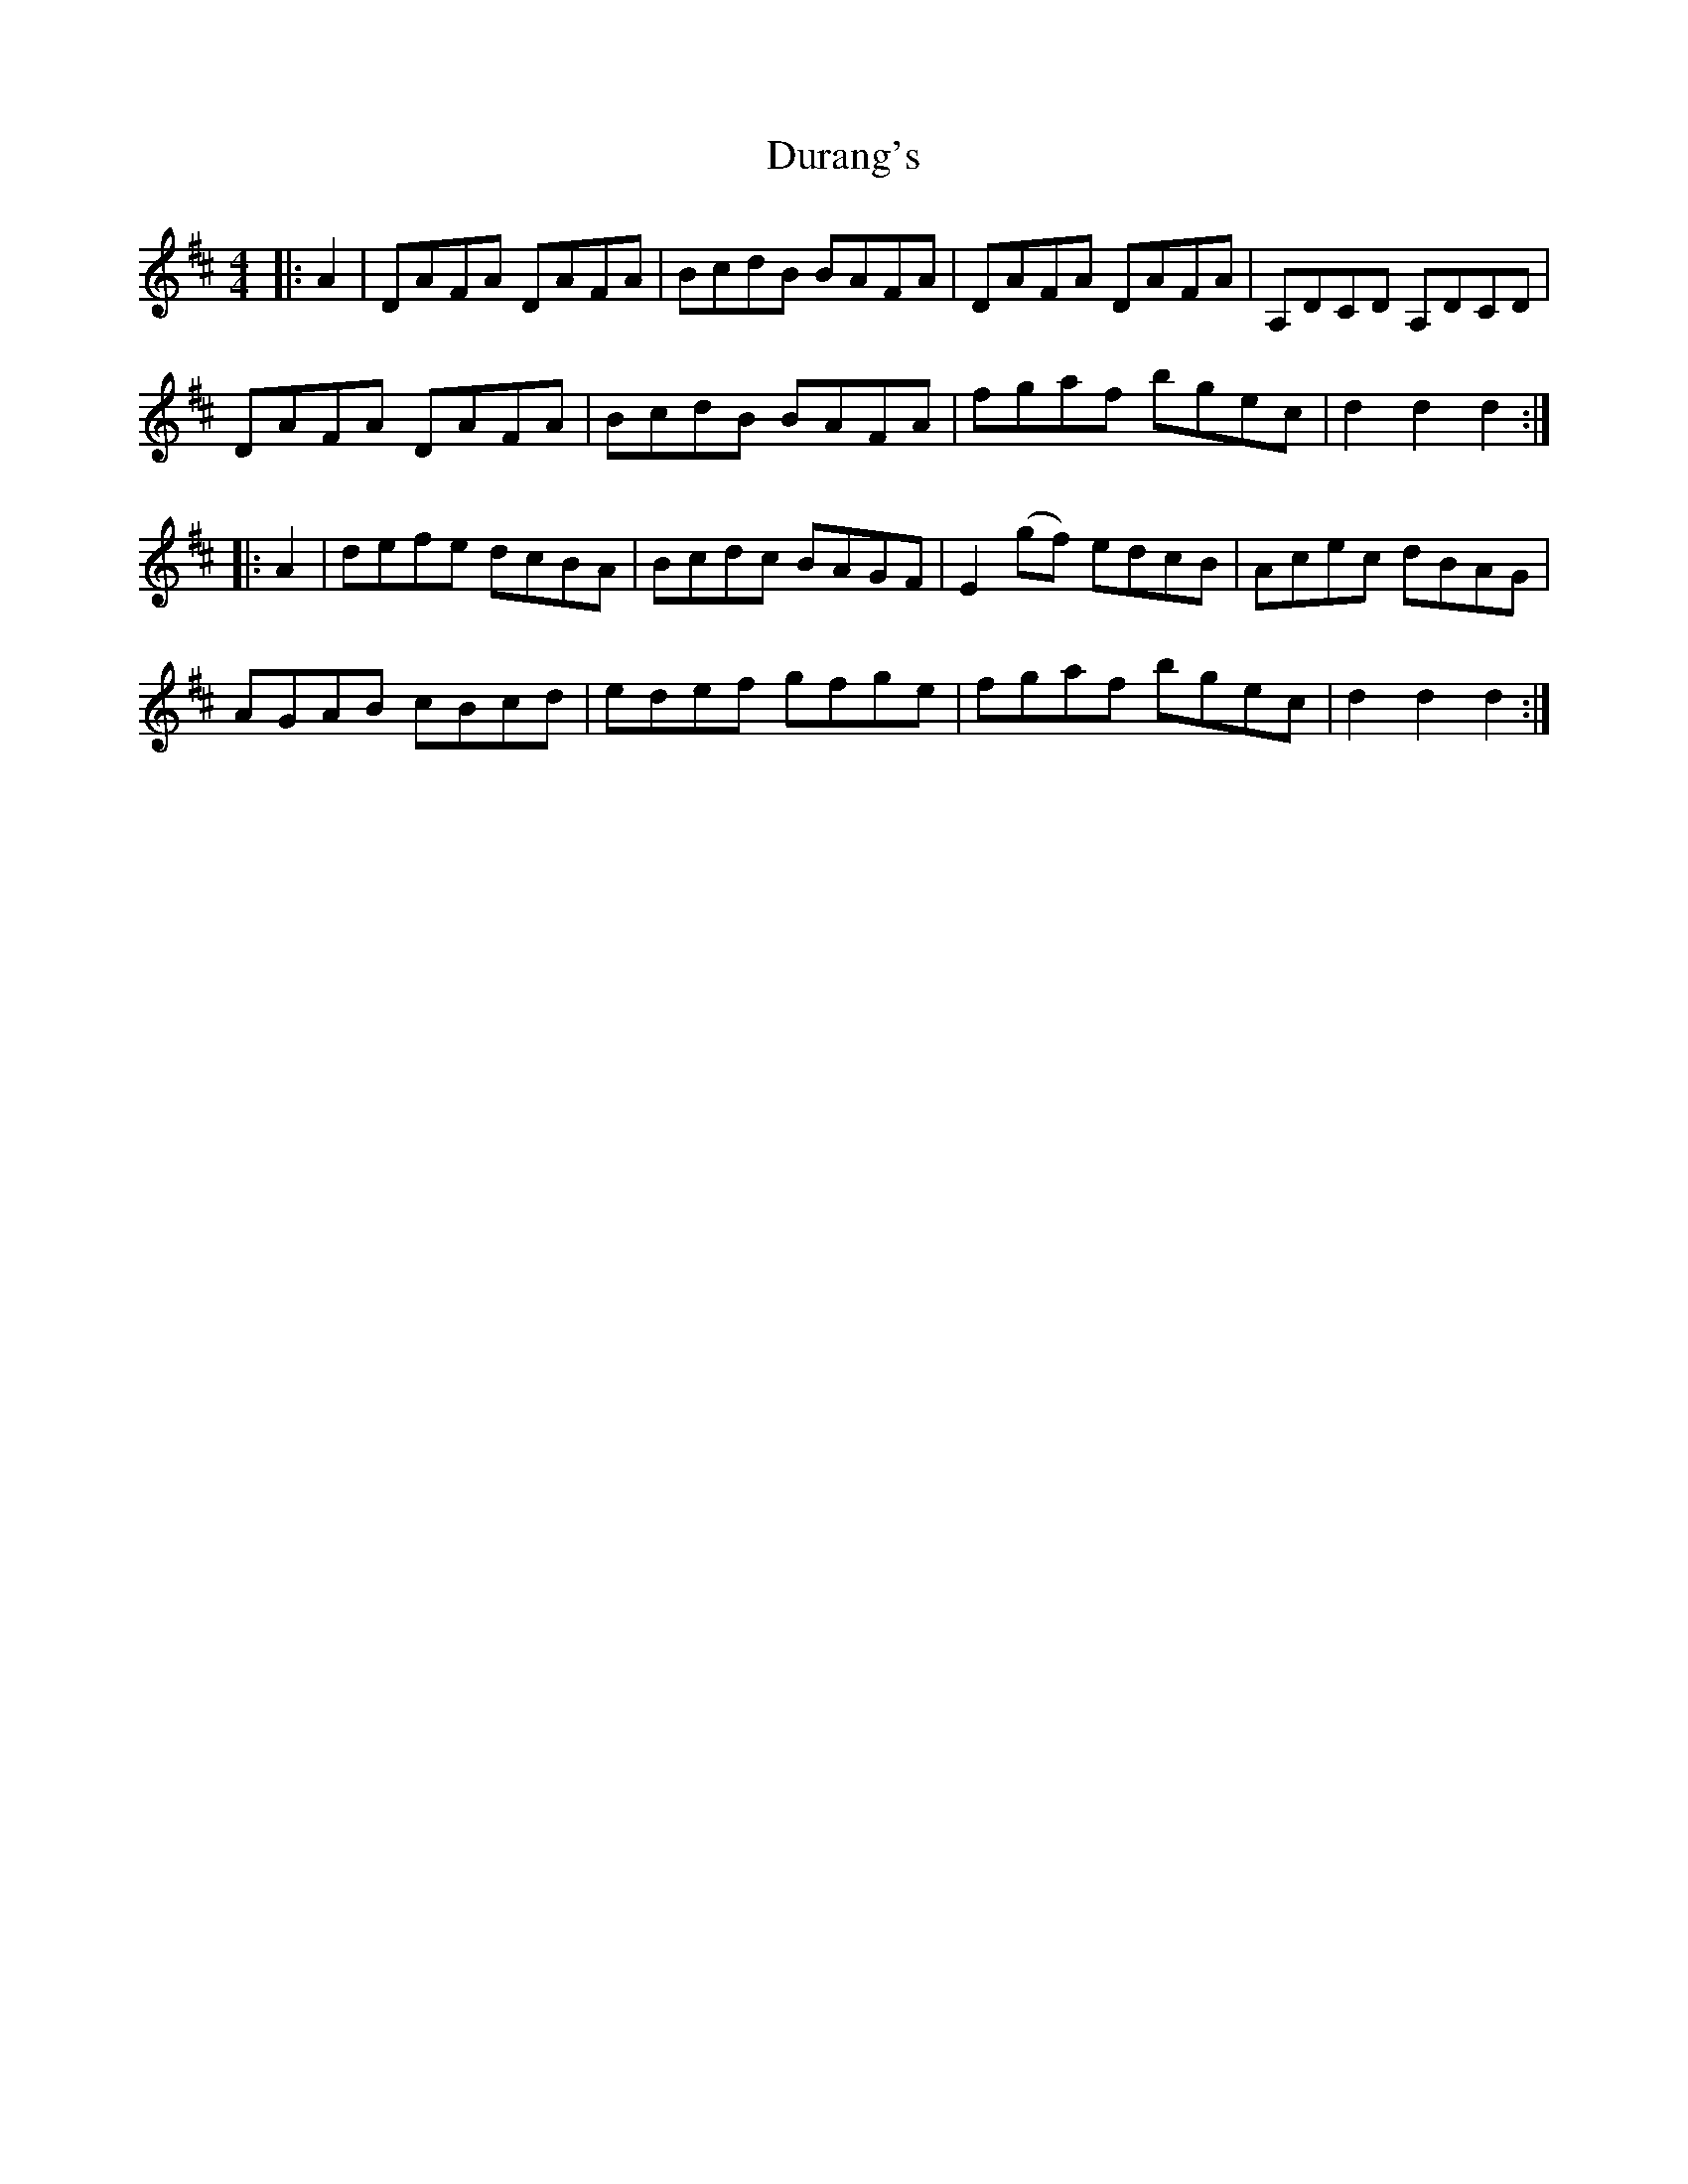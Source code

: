 X: 11216
T: Durang's
R: hornpipe
M: 4/4
K: Dmajor
|:A2|DAFA DAFA|BcdB BAFA|DAFA DAFA|A,DCD A,DCD|
DAFA DAFA|BcdB BAFA|fgaf bgec|d2d2d2:|
|:A2|defe dcBA|Bcdc BAGF|E2(gf) edcB|Acec dBAG|
AGAB cBcd|edef gfge|fgaf bgec|d2d2d2:|

